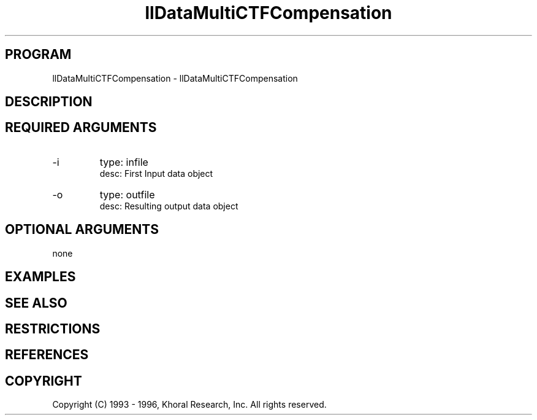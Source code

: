 .TH "llDataMultiCTFCompensation" "EOS" "COMMANDS" "" "Jan 20, 1997"
.SH PROGRAM
llDataMultiCTFCompensation \- llDataMultiCTFCompensation
.syntax EOS llDataMultiCTFCompensation
.SH DESCRIPTION
.SH "REQUIRED ARGUMENTS"
.IP -i 7
type: infile
.br
desc: First Input data object
.br
.IP -o 7
type: outfile
.br
desc: Resulting output data object
.br
.sp
.SH "OPTIONAL ARGUMENTS"
none
.sp
.SH EXAMPLES
.SH "SEE ALSO"
.SH RESTRICTIONS 
.SH REFERENCES 
.SH COPYRIGHT
Copyright (C) 1993 - 1996, Khoral Research, Inc.  All rights reserved.

